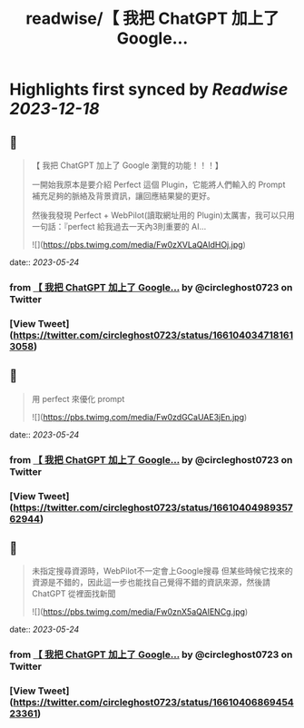 :PROPERTIES:
:title: readwise/【 我把 ChatGPT 加上了 Google...
:END:

:PROPERTIES:
:author: [[circleghost0723 on Twitter]]
:full-title: "【 我把 ChatGPT 加上了 Google..."
:category: [[tweets]]
:url: https://twitter.com/circleghost0723/status/1661040347181613058
:image-url: https://pbs.twimg.com/profile_images/1660536845745422336/L1rcXF6w.jpg
:END:

* Highlights first synced by [[Readwise]] [[2023-12-18]]
** 📌
#+BEGIN_QUOTE
【 我把 ChatGPT 加上了 Google 瀏覽的功能！！！】

一開始我原本是要介紹 Perfect 這個 Plugin，它能將人們輸入的 Prompt 補充足夠的脈絡及背景資訊，讓回應結果變的更好。

然後我發現 Perfect + WebPilot(讀取網址用的 Plugin)太厲害，我可以只用一句話：『perfect 給我過去一天內3則重要的 AI… 

![](https://pbs.twimg.com/media/Fw0zXVLaQAIdHOj.jpg) 
#+END_QUOTE
    date:: [[2023-05-24]]
*** from _【 我把 ChatGPT 加上了 Google..._ by @circleghost0723 on Twitter
*** [View Tweet](https://twitter.com/circleghost0723/status/1661040347181613058)
** 📌
#+BEGIN_QUOTE
用 perfect 來優化 prompt 

![](https://pbs.twimg.com/media/Fw0zdGCaUAE3jEn.jpg) 
#+END_QUOTE
    date:: [[2023-05-24]]
*** from _【 我把 ChatGPT 加上了 Google..._ by @circleghost0723 on Twitter
*** [View Tweet](https://twitter.com/circleghost0723/status/1661040498935762944)
** 📌
#+BEGIN_QUOTE
未指定搜尋資源時，WebPilot不一定會上Google搜尋
但某些時候它找來的資源是不錯的，因此這一步也能找自己覺得不錯的資訊來源，然後請 ChatGPT 從裡面找新聞 

![](https://pbs.twimg.com/media/Fw0znX5aQAIENCg.jpg) 
#+END_QUOTE
    date:: [[2023-05-24]]
*** from _【 我把 ChatGPT 加上了 Google..._ by @circleghost0723 on Twitter
*** [View Tweet](https://twitter.com/circleghost0723/status/1661040686945423361)